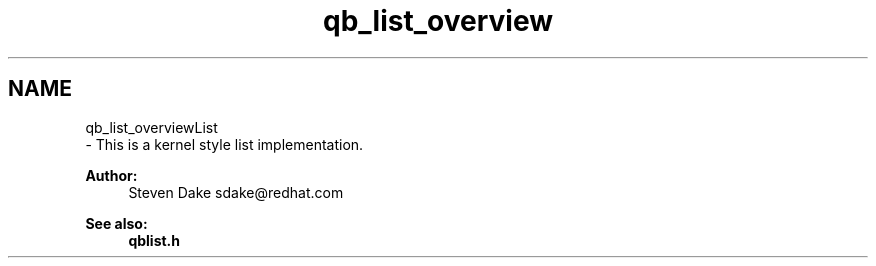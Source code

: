.TH "qb_list_overview" 3 "Sun Dec 2 2018" "Version 1.0.3" "libqb" \" -*- nroff -*-
.ad l
.nh
.SH NAME
qb_list_overviewList 
 \- This is a kernel style list implementation\&.
.PP
\fBAuthor:\fP
.RS 4
Steven Dake sdake@redhat.com 
.RE
.PP
\fBSee also:\fP
.RS 4
\fBqblist\&.h\fP 
.RE
.PP

